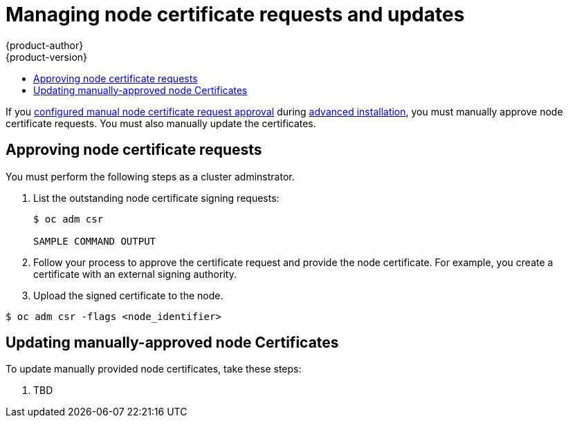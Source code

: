 [[managing-node-certificates]]
= Managing node certificate requests and updates
{product-author}
{product-version}
:data-uri:
:icons:
:experimental:
:toc: macro
:toc-title:
:prewrap!:

toc::[]


If you 
xref:../install_config/install/advanced_install.adoc#advanced-install-node-certificates[configured 
manual node certificate request approval] during 
xref:../install_config/install/advanced_install.adoc#install-config-install-advanced-install[advanced installation],
you must manually approve node certificate requests. You must also manually 
update the certificates.


[[approving-node-certificate-requests]]
== Approving node certificate requests

You must perform the following steps as a cluster adminstrator.

. List the outstanding node certificate signing requests:
+
----
$ oc adm csr

SAMPLE COMMAND OUTPUT
----

. Follow your process to approve the certificate request and provide the node
certificate. For example, you create a certificate with an external signing
authority.

. Upload the signed certificate to the node.

----
$ oc adm csr -flags <node_identifier>
----

[[updating-manual-node-certificates]]
== Updating manually-approved node Certificates

To update manually provided node certificates, take these steps:

. TBD
